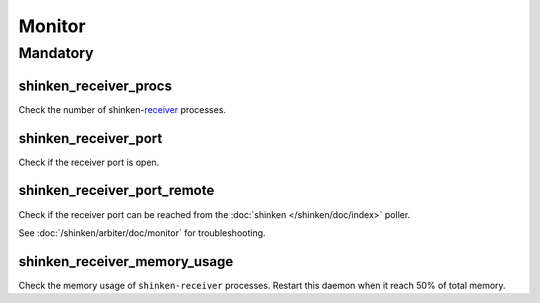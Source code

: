 Monitor
=======

Mandatory
---------

shinken_receiver_procs
~~~~~~~~~~~~~~~~~~~~~~

Check the number of shinken-`receiver <http://www.shinken-monitoring.org/wiki/the_shinken_architecture#shinken_daemon_roles>`_ processes.

shinken_receiver_port
~~~~~~~~~~~~~~~~~~~~~

Check if the receiver port is open.

shinken_receiver_port_remote
~~~~~~~~~~~~~~~~~~~~~~~~~~~~

Check if the receiver port can be reached from the :doc:`shinken
</shinken/doc/index>` poller.

See :doc:`/shinken/arbiter/doc/monitor` for troubleshooting.

shinken_receiver_memory_usage
~~~~~~~~~~~~~~~~~~~~~~~~~~~~~

Check the memory usage of ``shinken-receiver`` processes.
Restart this daemon when it reach 50% of total memory.
